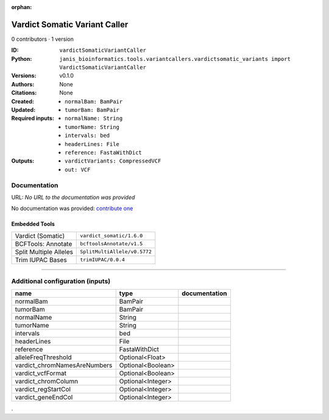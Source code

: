 :orphan:

Vardict Somatic Variant Caller
============================================================

0 contributors · 1 version

:ID: ``vardictSomaticVariantCaller``
:Python: ``janis_bioinformatics.tools.variantcallers.vardictsomatic_variants import VardictSomaticVariantCaller``
:Versions: v0.1.0
:Authors: 
:Citations: 
:Created: None
:Updated: None
:Required inputs:
   - ``normalBam: BamPair``

   - ``tumorBam: BamPair``

   - ``normalName: String``

   - ``tumorName: String``

   - ``intervals: bed``

   - ``headerLines: File``

   - ``reference: FastaWithDict``
:Outputs: 
   - ``vardictVariants: CompressedVCF``

   - ``out: VCF``

Documentation
-------------

URL: *No URL to the documentation was provided*

No documentation was provided: `contribute one <https://github.com/PMCC-BioinformaticsCore/janis-bioinformatics>`_

Embedded Tools
***************

======================  ============================
Vardict (Somatic)       ``vardict_somatic/1.6.0``
BCFTools: Annotate      ``bcftoolsAnnotate/v1.5``
Split Multiple Alleles  ``SplitMultiAllele/v0.5772``
Trim IUPAC Bases        ``trimIUPAC/0.0.4``
======================  ============================

------

Additional configuration (inputs)
---------------------------------

============================  =================  ===============
name                          type               documentation
============================  =================  ===============
normalBam                     BamPair
tumorBam                      BamPair
normalName                    String
tumorName                     String
intervals                     bed
headerLines                   File
reference                     FastaWithDict
alleleFreqThreshold           Optional<Float>
vardict_chromNamesAreNumbers  Optional<Boolean>
vardict_vcfFormat             Optional<Boolean>
vardict_chromColumn           Optional<Integer>
vardict_regStartCol           Optional<Integer>
vardict_geneEndCol            Optional<Integer>
============================  =================  ===============

.
